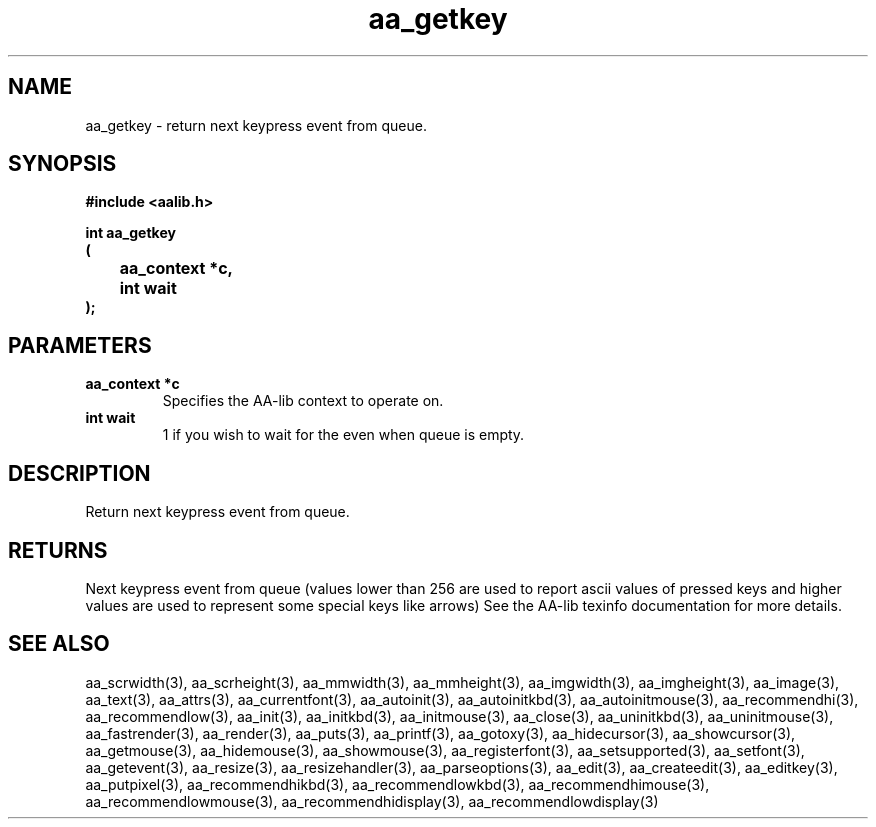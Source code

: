 .\" WARNING! THIS FILE WAS GENERATED AUTOMATICALLY BY c2man!
.\" DO NOT EDIT! CHANGES MADE TO THIS FILE WILL BE LOST!
.TH "aa_getkey" 3 "17 April 2001" "c2man aalib.h"
.SH "NAME"
aa_getkey \- return next keypress event from queue.
.SH "SYNOPSIS"
.ft B
#include <aalib.h>
.sp
int aa_getkey
.br
(
.br
	aa_context *c,
.br
	int wait
.br
);
.ft R
.SH "PARAMETERS"
.TP
.B "aa_context *c"
Specifies the AA-lib context to operate on.
.TP
.B "int wait"
1 if you wish to wait for the even when queue is empty.
.SH "DESCRIPTION"
Return next keypress event from queue.
.SH "RETURNS"
Next keypress event from queue (values lower than 256 are used
to report ascii values of pressed keys and higher values are used to
represent some special keys like arrows)
See the AA-lib texinfo documentation for more details.
.SH "SEE ALSO"
aa_scrwidth(3),
aa_scrheight(3),
aa_mmwidth(3),
aa_mmheight(3),
aa_imgwidth(3),
aa_imgheight(3),
aa_image(3),
aa_text(3),
aa_attrs(3),
aa_currentfont(3),
aa_autoinit(3),
aa_autoinitkbd(3),
aa_autoinitmouse(3),
aa_recommendhi(3),
aa_recommendlow(3),
aa_init(3),
aa_initkbd(3),
aa_initmouse(3),
aa_close(3),
aa_uninitkbd(3),
aa_uninitmouse(3),
aa_fastrender(3),
aa_render(3),
aa_puts(3),
aa_printf(3),
aa_gotoxy(3),
aa_hidecursor(3),
aa_showcursor(3),
aa_getmouse(3),
aa_hidemouse(3),
aa_showmouse(3),
aa_registerfont(3),
aa_setsupported(3),
aa_setfont(3),
aa_getevent(3),
aa_resize(3),
aa_resizehandler(3),
aa_parseoptions(3),
aa_edit(3),
aa_createedit(3),
aa_editkey(3),
aa_putpixel(3),
aa_recommendhikbd(3),
aa_recommendlowkbd(3),
aa_recommendhimouse(3),
aa_recommendlowmouse(3),
aa_recommendhidisplay(3),
aa_recommendlowdisplay(3)
